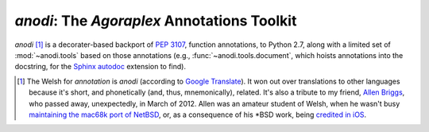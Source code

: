 ==============================================
 `anodi`: The `Agoraplex` Annotations Toolkit
==============================================

`anodi` [#etymology]_ is a decorater-based backport of :pep:`3107`,
function annotations, to Python 2.7, along with a limited set of
:mod:`~anodi.tools` based on those annotations (e.g.,
:func:`~anodi.tools.document`, which hoists annotations into the
docstring, for the `Sphinx`__ `autodoc`__ extension to find).

.. __: http://sphinx-doc.org/
.. __: http://sphinx-doc.org/ext/autodoc.html
.. __: http://translate.google.com/#en/cy/annotation
.. __: http://www.legacy.com/obituaries/roanoke/obituary.aspx?n=allen-kenneth-briggs&pid=156377986
.. __: http://www.netbsd.org/ports/mac68k/history.html
.. __: http://blogs.roanoke.com/theburgs/news/2012/03/11/brigss-work-can-be-found-on-an-iphone/


.. [#etymology] The Welsh for `annotation` is `anodi` (according to
   `Google Translate`__). It won out over translations to other
   languages because it's short, and phonetically (and, thus,
   mnemonically), related. It's also a tribute to my friend, `Allen
   Briggs`__, who passed away, unexpectedly, in March of 2012. Allen
   was an amateur student of Welsh, when he wasn't busy `maintaining
   the mac68k port of NetBSD`__, or, as a consequence of his \*BSD
   work, being `credited in iOS`__.
